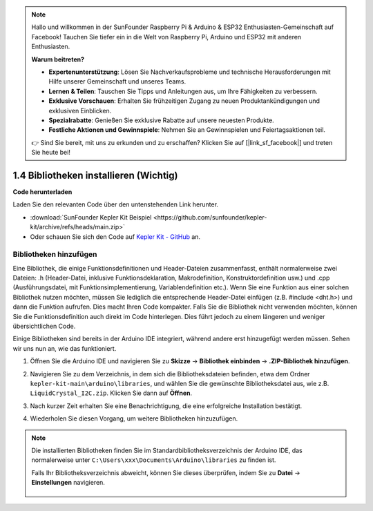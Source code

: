 .. note::

    Hallo und willkommen in der SunFounder Raspberry Pi & Arduino & ESP32 Enthusiasten-Gemeinschaft auf Facebook! Tauchen Sie tiefer ein in die Welt von Raspberry Pi, Arduino und ESP32 mit anderen Enthusiasten.

    **Warum beitreten?**

    - **Expertenunterstützung**: Lösen Sie Nachverkaufsprobleme und technische Herausforderungen mit Hilfe unserer Gemeinschaft und unseres Teams.
    - **Lernen & Teilen**: Tauschen Sie Tipps und Anleitungen aus, um Ihre Fähigkeiten zu verbessern.
    - **Exklusive Vorschauen**: Erhalten Sie frühzeitigen Zugang zu neuen Produktankündigungen und exklusiven Einblicken.
    - **Spezialrabatte**: Genießen Sie exklusive Rabatte auf unsere neuesten Produkte.
    - **Festliche Aktionen und Gewinnspiele**: Nehmen Sie an Gewinnspielen und Feiertagsaktionen teil.

    👉 Sind Sie bereit, mit uns zu erkunden und zu erschaffen? Klicken Sie auf [|link_sf_facebook|] und treten Sie heute bei!

1.4 Bibliotheken installieren (Wichtig)
===========================================

**Code herunterladen**

Laden Sie den relevanten Code über den untenstehenden Link herunter.

* :download:`SunFounder Kepler Kit Beispiel <https://github.com/sunfounder/kepler-kit/archive/refs/heads/main.zip>`

* Oder schauen Sie sich den Code auf `Kepler Kit - GitHub <https://github.com/sunfounder/kepler-kit>`_ an.

.. _add_libraries_ar:

Bibliotheken hinzufügen
--------------------------
Eine Bibliothek, die einige Funktionsdefinitionen und Header-Dateien zusammenfasst, enthält normalerweise zwei Dateien: .h (Header-Datei, inklusive Funktionsdeklaration, Makrodefinition, Konstruktordefinition usw.) und .cpp (Ausführungsdatei, mit Funktionsimplementierung, Variablendefinition etc.). Wenn Sie eine Funktion aus einer solchen Bibliothek nutzen möchten, müssen Sie lediglich die entsprechende Header-Datei einfügen (z.B. #include <dht.h>) und dann die Funktion aufrufen. Dies macht Ihren Code kompakter. Falls Sie die Bibliothek nicht verwenden möchten, können Sie die Funktionsdefinition auch direkt im Code hinterlegen. Dies führt jedoch zu einem längeren und weniger übersichtlichen Code.

Einige Bibliotheken sind bereits in der Arduino IDE integriert, während andere erst hinzugefügt werden müssen. Sehen wir uns nun an, wie das funktioniert.

#. Öffnen Sie die Arduino IDE und navigieren Sie zu **Skizze** -> **Bibliothek einbinden** -> **.ZIP-Bibliothek hinzufügen**.

   .. image:: img/a2dp_add_zip.png

#. Navigieren Sie zu dem Verzeichnis, in dem sich die Bibliotheksdateien befinden, etwa dem Ordner ``kepler-kit-main\arduino\libraries``, und wählen Sie die gewünschte Bibliotheksdatei aus, wie z.B. ``LiquidCrystal_I2C.zip``. Klicken Sie dann auf **Öffnen**.

   .. image:: img/a2dp_choose.png

#. Nach kurzer Zeit erhalten Sie eine Benachrichtigung, die eine erfolgreiche Installation bestätigt.

   .. image:: img/a2dp_success.png

#. Wiederholen Sie diesen Vorgang, um weitere Bibliotheken hinzuzufügen.


.. note::

   Die installierten Bibliotheken finden Sie im Standardbibliotheksverzeichnis der Arduino IDE, das normalerweise unter ``C:\Users\xxx\Documents\Arduino\libraries`` zu finden ist.

   Falls Ihr Bibliotheksverzeichnis abweicht, können Sie dieses überprüfen, indem Sie zu **Datei** -> **Einstellungen** navigieren.

      .. image:: img/install_lib1.png

